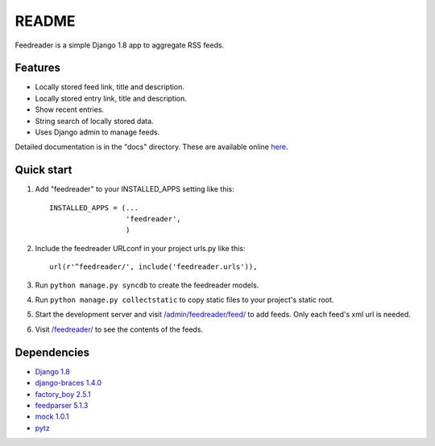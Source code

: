 README
======

Feedreader is a simple Django 1.8 app to aggregate RSS feeds.

Features
--------

-  Locally stored feed link, title and description.
-  Locally stored entry link, title and description.
-  Show recent entries.
-  String search of locally stored data.
-  Uses Django admin to manage feeds.

Detailed documentation is in the "docs" directory. These are available
online `here <http://ahernp.com/media/doc/django-feedreader/>`__.

Quick start
-----------

1. Add "feedreader" to your INSTALLED\_APPS setting like this::

     INSTALLED_APPS = (...
                       'feedreader',
                       )

2. Include the feedreader URLconf in your project urls.py like this::

     url(r'^feedreader/', include('feedreader.urls')),

3. Run ``python manage.py syncdb`` to create the feedreader models.

4. Run ``python manage.py collectstatic`` to copy static files to your
   project's static root.

5. Start the development server and visit
   `/admin/feedreader/feed/ <https://127.0.0.1:8000/admin/feedreader/feed>`__
   to add feeds. Only each feed's xml url is needed.

6. Visit `/feedreader/ <https://127.0.0.1:8000/feedreader/>`__
   to see the contents of the feeds.

Dependencies
------------

-  `Django 1.8 <https://pypi.python.org/pypi/Django/1.8>`__
-  `django-braces 1.4.0 <https://pypi.python.org/pypi/django-braces/1.4.0>`__
-  `factory_boy 2.5.1 <https://pypi.python.org/pypi/factory_boy/2.5.1>`__
-  `feedparser 5.1.3 <https://pypi.python.org/pypi/feedparser/5.1.3>`__
-  `mock 1.0.1 <https://pypi.python.org/pypi/mock/1.0.1>`__
-  `pytz <https://pypi.python.org/pypi/pytz/2015.2>`__

